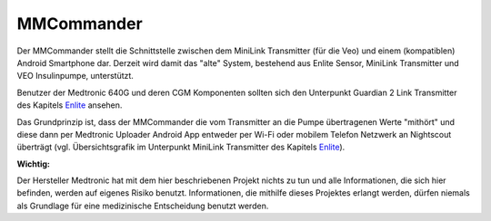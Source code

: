 MMCommander
===========

Der MMCommander stellt die Schnittstelle zwischen dem MiniLink
Transmitter (für die Veo) und einem (kompatiblen) Android Smartphone
dar. Derzeit wird damit das "alte" System, bestehend aus Enlite Sensor,
MiniLink Transmitter und VEO Insulinpumpe, unterstützt.

Benutzer der Medtronic 640G und deren CGM Komponenten sollten sich den
Unterpunkt Guardian 2 Link Transmitter des Kapitels
`Enlite <../cgm/enlite.md>`__ ansehen.

Das Grundprinzip ist, dass der MMCommander die vom Transmitter an die
Pumpe übertragenen Werte "mithört" und diese dann per Medtronic Uploader
Android App entweder per Wi-Fi oder mobilem Telefon Netzwerk an
Nightscout überträgt (vgl. Übersichtsgrafik im Unterpunkt MiniLink
Transmitter des Kapitels `Enlite <../cgm/enlite.md>`__).

**Wichtig:**

Der Hersteller Medtronic hat mit dem hier beschriebenen Projekt nichts
zu tun und alle Informationen, die sich hier befinden, werden auf
eigenes Risiko benutzt. Informationen, die mithilfe dieses Projektes
erlangt werden, dürfen niemals als Grundlage für eine medizinische
Entscheidung benutzt werden.
